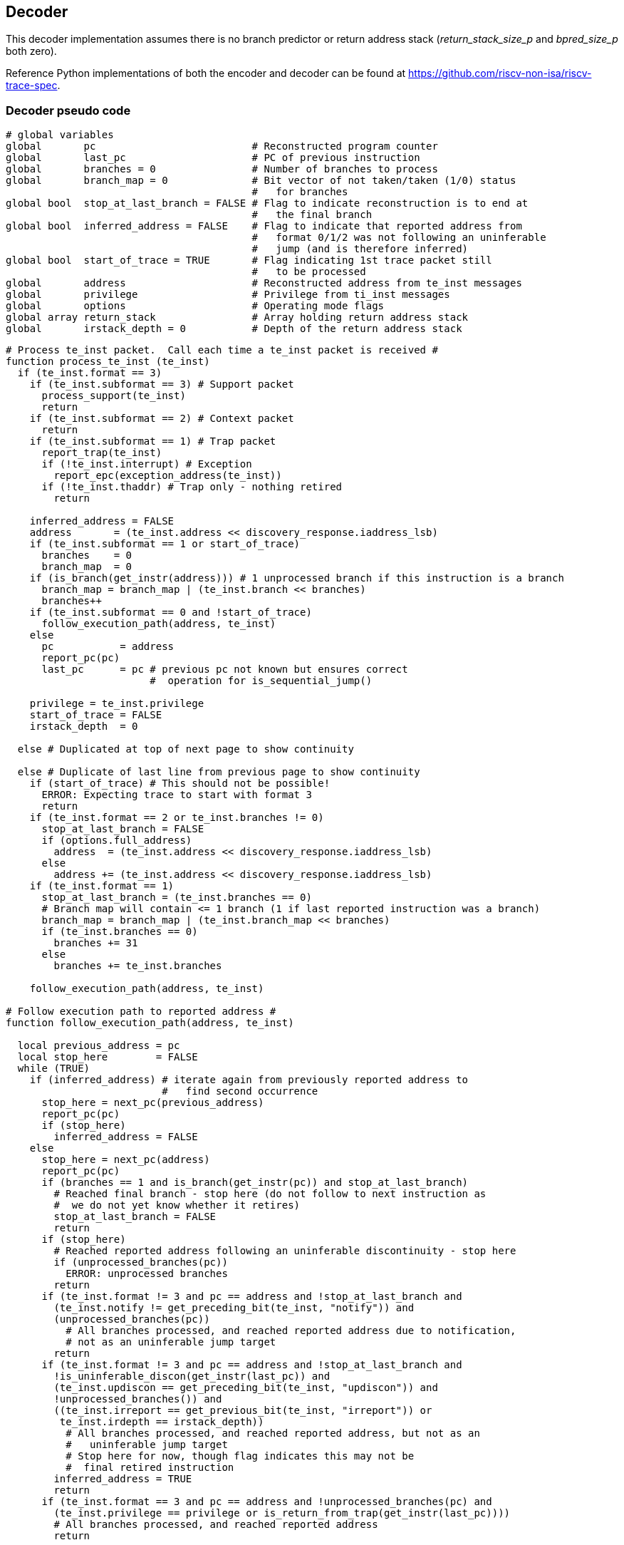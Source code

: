 [[Decoder]]
== Decoder

This decoder implementation assumes there is no branch predictor or
return address stack (_return_stack_size_p_ and _bpred_size_p_ both
zero).

Reference Python implementations of both the encoder and decoder can be
found at https://github.com/riscv-non-isa/riscv-trace-spec.

=== Decoder pseudo code
[source,c++]
----
# global variables
global       pc                          # Reconstructed program counter
global       last_pc                     # PC of previous instruction
global       branches = 0                # Number of branches to process
global       branch_map = 0              # Bit vector of not taken/taken (1/0) status
                                         #   for branches
global bool  stop_at_last_branch = FALSE # Flag to indicate reconstruction is to end at
                                         #   the final branch
global bool  inferred_address = FALSE    # Flag to indicate that reported address from
                                         #   format 0/1/2 was not following an uninferable
                                         #   jump (and is therefore inferred)
global bool  start_of_trace = TRUE       # Flag indicating 1st trace packet still
                                         #   to be processed
global       address                     # Reconstructed address from te_inst messages
global       privilege                   # Privilege from ti_inst messages
global       options                     # Operating mode flags
global array return_stack                # Array holding return address stack
global       irstack_depth = 0           # Depth of the return address stack
----

[source,c++]
----
# Process te_inst packet.  Call each time a te_inst packet is received #
function process_te_inst (te_inst)
  if (te_inst.format == 3)
    if (te_inst.subformat == 3) # Support packet
      process_support(te_inst)
      return
    if (te_inst.subformat == 2) # Context packet
      return
    if (te_inst.subformat == 1) # Trap packet
      report_trap(te_inst)
      if (!te_inst.interrupt) # Exception
        report_epc(exception_address(te_inst))
      if (!te_inst.thaddr) # Trap only - nothing retired
        return

    inferred_address = FALSE
    address       = (te_inst.address << discovery_response.iaddress_lsb)
    if (te_inst.subformat == 1 or start_of_trace)
      branches    = 0
      branch_map  = 0
    if (is_branch(get_instr(address))) # 1 unprocessed branch if this instruction is a branch
      branch_map = branch_map | (te_inst.branch << branches)
      branches++
    if (te_inst.subformat == 0 and !start_of_trace)
      follow_execution_path(address, te_inst)
    else
      pc           = address
      report_pc(pc)
      last_pc      = pc # previous pc not known but ensures correct
                        #  operation for is_sequential_jump()

    privilege = te_inst.privilege
    start_of_trace = FALSE
    irstack_depth  = 0

  else # Duplicated at top of next page to show continuity

  else # Duplicate of last line from previous page to show continuity
    if (start_of_trace) # This should not be possible!
      ERROR: Expecting trace to start with format 3
      return
    if (te_inst.format == 2 or te_inst.branches != 0)
      stop_at_last_branch = FALSE
      if (options.full_address)
        address  = (te_inst.address << discovery_response.iaddress_lsb)
      else
        address += (te_inst.address << discovery_response.iaddress_lsb)
    if (te_inst.format == 1)
      stop_at_last_branch = (te_inst.branches == 0)
      # Branch map will contain <= 1 branch (1 if last reported instruction was a branch)
      branch_map = branch_map | (te_inst.branch_map << branches)
      if (te_inst.branches == 0)
        branches += 31
      else
        branches += te_inst.branches

    follow_execution_path(address, te_inst)

# Follow execution path to reported address #
function follow_execution_path(address, te_inst)

  local previous_address = pc
  local stop_here        = FALSE
  while (TRUE)
    if (inferred_address) # iterate again from previously reported address to
                          #   find second occurrence
      stop_here = next_pc(previous_address)
      report_pc(pc)
      if (stop_here)
        inferred_address = FALSE
    else
      stop_here = next_pc(address)
      report_pc(pc)
      if (branches == 1 and is_branch(get_instr(pc)) and stop_at_last_branch)
        # Reached final branch - stop here (do not follow to next instruction as
        #  we do not yet know whether it retires)
        stop_at_last_branch = FALSE
        return
      if (stop_here)
        # Reached reported address following an uninferable discontinuity - stop here
        if (unprocessed_branches(pc))
          ERROR: unprocessed branches
        return
      if (te_inst.format != 3 and pc == address and !stop_at_last_branch and
        (te_inst.notify != get_preceding_bit(te_inst, "notify")) and 
        (unprocessed_branches(pc))
          # All branches processed, and reached reported address due to notification,
          # not as an uninferable jump target
        return
      if (te_inst.format != 3 and pc == address and !stop_at_last_branch and
        !is_uninferable_discon(get_instr(last_pc)) and 
        (te_inst.updiscon == get_preceding_bit(te_inst, "updiscon")) and 
        !unprocessed_branches()) and
        ((te_inst.irreport == get_previous_bit(te_inst, "irreport")) or 
         te_inst.irdepth == irstack_depth))
          # All branches processed, and reached reported address, but not as an
          #   uninferable jump target
          # Stop here for now, though flag indicates this may not be
          #  final retired instruction
        inferred_address = TRUE
        return
      if (te_inst.format == 3 and pc == address and !unprocessed_branches(pc) and
        (te_inst.privilege == privilege or is_return_from_trap(get_instr(last_pc))))
        # All branches processed, and reached reported address
        return

# Compute next PC #
function next_pc (address)

  local instr     = get_instr(pc)
  local this_pc   = pc
  local stop_here = FALSE

  if (is_inferable_jump(instr))
    pc += instr.imm
  else if (is_sequential_jump(instr, last_pc)) # lui/auipc followed by
                                               #  jump using same register
    pc = sequential_jump_target(pc, last_pc)
  else if (is_implicit_return(instr))
    pc = pop_return_stack()
  else if (is_uninferable_discon(instr))
    if (stop_at_last_branch)
      ERROR: unexpected uninferable discontinuity
    else
      pc        = address
      stop_here = TRUE
  else if (is_taken_branch(instr))
    pc += instr.imm
  else
    pc += instruction_size(instr)

  if (is_call(instr))
    push_return_stack(this_pc)

  last_pc = this_pc
  return stop_here

# Process support packet #
function process_support (te_inst)

  local stop_here = FALSE

  options = te_inst.options
    if (te_inst.qual_status != no_change)
      start_of_trace = TRUE # Trace ended, so get ready to start again
    if (te_inst.qual_status == ended_ntr and inferred_address)
      local previous_address = pc
      inferred_address       = FALSE
      while (TRUE)
        stop_here = next_pc(previous_address)
        report_pc(pc)
        if (stop_here)
          return
    return

# Determine if instruction is a branch, adjust branch count/map,
#   and return taken status #
function is_taken_branch (instr)
  local bool taken = FALSE

  if (!is_branch(instr))
    return FALSE

  if (branches == 0)
    ERROR: cannot resolve branch
  else
    taken = !branch_map[0]
    branches--
    branch_map >> 1

  return taken

# Determine if instruction is a branch #
function is_branch (instr)

  if ((instr.opcode == BEQ)    or
      (instr.opcode == BNE)    or
      (instr.opcode == BLT)    or
      (instr.opcode == BGE)    or
      (instr.opcode == BLTU)   or
      (instr.opcode == BGEU)   or
      (instr.opcode == C.BEQZ) or
      (instr.opcode == C.BNEZ))
    return TRUE

  return FALSE

# Determine if instruction is an inferable jump #
function is_inferable_jump (instr)

  if ((instr.opcode == JAL)   or
      (instr.opcode == C.JAL) or
      (instr.opcode == C.J)   or
      (instr.opcode == JALR and instr.rs1 == 0))
    return TRUE

  return FALSE

# Determine if instruction is an uninferable jump #
function is_uninferable_jump (instr)

  if ((instr.opcode == JALR and instr.rs1 != 0) or
      (instr.opcode == C.JALR)                  or
      (instr.opcode == C.JR))
    return TRUE

  return FALSE

# Determine if instruction is a return from trap #
function is_return_from_trap (instr)

    if ((instr.opcode == SRET)    or  
      (instr.opcode == MRET)      or
      (instr.opcode == SRET))
      return TRUE

    return false

# Determine if instruction is an uninferrable discontinuity #
function is_uninferrable_discon (instr)

  if (is_uninferrable_jump(instr) or
      is_return_from_trap (instr) or
      (instr.opcode == ECALL)     or
      (instr.opcode == EBREAK)    or
      (instr.opcode == C.EBREAK))
    return TRUE

  return FALSE

# Determine if instruction is a sequentially inferable jump #
function is_sequential_jump (instr, prev_addr)

  if (not (is_uninferable_jump(instr) and options.sijump))
    return FALSE

  local prev_instr = get_instr(prev_addr)

  if((prev_instr.opcode == AUIPC) or
     (prev_instr.opcode == LUI)   or
     (prev_instr.opcode == C.LUI))
    return (instr.rs1 == prev_instr.rd)

  return FALSE

# Find the target of a sequentially inferable jump #
function sequential_jump_target (addr, prev_addr)

  local instr      = get_instr(addr)
  local prev_instr = get_instr(prev_addr)
  local target     = 0

  if (prev_instr.opcode == AUIPC)
    target = prev_addr
  target += prev_instr.imm
  if (instr.opcode == JALR)
    target += instr.imm

  return target

# Determine if instruction is a call #
# - excludes tail calls as they do not push an address onto the return stack
function is_call (instr)

  if ((instr.opcode == JALR and instr.rd == 1) or
      (instr.opcode == C.JALR)                 or
      (instr.opcode == JAL  and instr.rd == 1) or
      (instr.opcode == C.JAL))
    return TRUE

  return FALSE

# Determine if instruction return address can be implicitly inferred #
function is_implicit_return (instr)

  if (options.implicit_return == 0) # Implicit return mode disabled
    return FALSE

  if ((instr.opcode == JALR and instr.rs1 == 1 and instr.rd == 0) or
      (instr.opcode == C.JR and instr.rs1 == 1))
    if ((te_inst.irreport != get_preceding_bit(te_inst, "irreport")) and 
         te_inst.irdepth == irstack_depth)
      return FALSE 
    return (irstack_depth > 0)

  return FALSE

#Check for unprocessed branches #
function unprocessed_branches (address)

  # Check all branches processed (except 1 if this instruction is a branch)
    return (branches != (is_branch(get_instr(address)) ? 1 : 0))
    
# Push address onto return stack #
function push_return_stack (address)

  if (options.implicit_return == 0) # Implicit return mode disabled
    return

  local irstack_depth_max = discovery_response.return_stack_size ?
                             2**discovery_response.return_stack_size :
                             2**discovery_response.call_counter_size
  local instr             = get_instr(address)
  local link              = address

  if (irstack_depth == irstack_depth_max)
    # Delete oldest entry from stack to make room for new entry added below
    irstack_depth--
    for (i = 0; i < irstack_depth; i++)
      return_stack[i] = return_stack[i+1]

  link += instruction_size(instr)

  return_stack[irstack_depth] = link
  irstack_depth++

  return

# Pop address from return stack #
function pop_return_stack ()

  irstack_depth-- # function not called if irstack_depth is 0, so no need
                  #  to check for underflow
  local  link = return_stack[irstack_depth]

  return link

# Return the address of an exception #
function exception_address(te_inst)

  local instr = get_instr(pc)

  if (is_uninferable_discon(instr) and !te_inst.thaddr)
    return te_inst.address

  if (instr.opcode == ECALL) or (instr.opcode == EBREAK) or (instr.opcode == C.EBREAK))
    return pc

  return next_pc(pc)

# Report ecause and tval (user to populate if desired) #
function report_trap(te_inst)

  return
  
# Report program counter value (user to populate if desired) #
function report_pc(address)

  return
  
# Report exception program counter value (user to populate if desired) #
function report_epc(address)

  return
----
